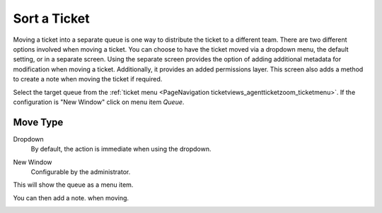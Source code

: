 Sort a Ticket
#############
.. _PageNavigation ticketviews_agentticketmove:

Moving a ticket into a separate queue is one way to distribute the ticket to a different team. There are two different options involved when moving a ticket. You can choose to have the ticket moved via a dropdown menu, the default setting, or in a separate screen. Using the separate screen provides the option of adding additional metadata for modification when moving a ticket. Additionally, it provides an added permissions layer. This screen also adds a method to create a note when moving the ticket if required.

Select the target queue from the :ref:`ticket menu <PageNavigation ticketviews_agentticketzoom_ticketmenu>`. If the configuration is "New Window" click on menu item *Queue*.

Move Type
*********

Dropdown
    By default, the action is immediate when using the dropdown.

.. image:: images/agent_ticket_move_dropdown.png
    :alt: Agent Ticket Zoom Dropdown Queue Selection Image


New Window
    Configurable by the administrator.

This will show the queue as a menu item.

.. image:: images/agent_ticket_move_menu.png
    :alt: Agent Ticket Move Menu Image

You can then add a note. when moving.

.. image:: images/agent_ticket_move.png
    :alt: Agent Ticket Move Image

